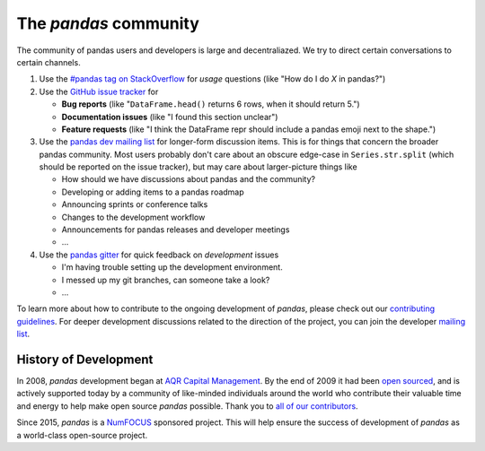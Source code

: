 **********************
The *pandas* community
**********************

The community of pandas users and developers is large and decentraliazed.
We try to direct certain conversations to certain channels.

1. Use the `#pandas tag on StackOverflow <http://stackoverflow.com/questions/tagged/pandas>`__
   for *usage* questions (like "How do I do *X* in pandas?")
2. Use the `GitHub issue tracker <https://github.com/pandas-dev/pandas>`__ for

   - **Bug reports** (like "``DataFrame.head()`` returns 6 rows, when it should return 5.")
   - **Documentation issues** (like "I found this section unclear")
   - **Feature requests** (like "I think the DataFrame repr should include a pandas emoji next to the shape.")

3. Use the `pandas dev mailing list <https://mail.python.org/mailman/listinfo/pandas-dev>`__ for
   longer-form discussion items. This is for things that concern the broader pandas community.
   Most users probably don't care about an obscure edge-case in ``Series.str.split`` (which  should be
   reported on the issue tracker), but may care about larger-picture things like

   - How should we have discussions about pandas and the community?
   - Developing or adding items to a pandas roadmap
   - Announcing sprints or conference talks
   - Changes to the development workflow
   - Announcements for pandas releases and developer meetings
   - ...

4. Use the `pandas gitter <https://gitter.im/pydata/pandas>`__ for quick feedback on
   *development* issues

   - I'm having trouble setting up the development environment.
   - I messed up my git branches, can someone take a look?
   - ...

To learn more about how to contribute to the ongoing development of *pandas*,
please check out our `contributing guidelines <https://dev.pandas.io/docs/development/index.html>`_. For deeper
development discussions related to the direction of the project, you can join
the developer `mailing list <https://mail.python.org/mailman/listinfo/pandas-dev>`__.

History of Development
~~~~~~~~~~~~~~~~~~~~~~

In 2008, *pandas* development began at `AQR Capital Management
<http://www.aqr.com>`_. By the end of 2009 it had been `open sourced
<http://en.wikipedia.org/wiki/Open_source>`_, and is actively supported today
by a community of like-minded individuals around the world who
contribute their valuable time and energy to help make open source *pandas*
possible. Thank you to `all of our contributors
<https://github.com/pydata/pandas/contributors>`_.

Since 2015, *pandas* is a `NumFOCUS <http://www.numfocus.org/open-source-projects.html>`__ sponsored project. This will help ensure the success of development of *pandas* as a world-class open-source project.
